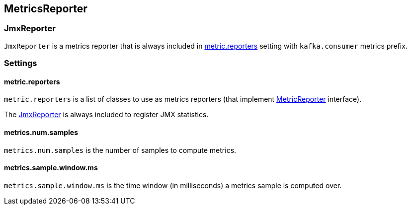 == MetricsReporter

=== [[JmxReporter]] JmxReporter

`JmxReporter` is a metrics reporter that is always included in <<metric_reporters, metric.reporters>> setting with `kafka.consumer` metrics prefix.

=== [[settings]] Settings

==== [[metric_reporters]] metric.reporters

`metric.reporters` is a list of classes to use as metrics reporters (that implement link:kafka-MetricsReporter.adoc[MetricReporter] interface).

The link:kafka-MetricsReporter.adoc#JmxReporter[JmxReporter] is always included to register JMX statistics.

==== [[metrics_num_samples]] metrics.num.samples

`metrics.num.samples` is the number of samples to compute metrics.

==== [[metrics_sample_window_ms]] metrics.sample.window.ms

`metrics.sample.window.ms` is the time window (in milliseconds) a metrics sample is computed over.
